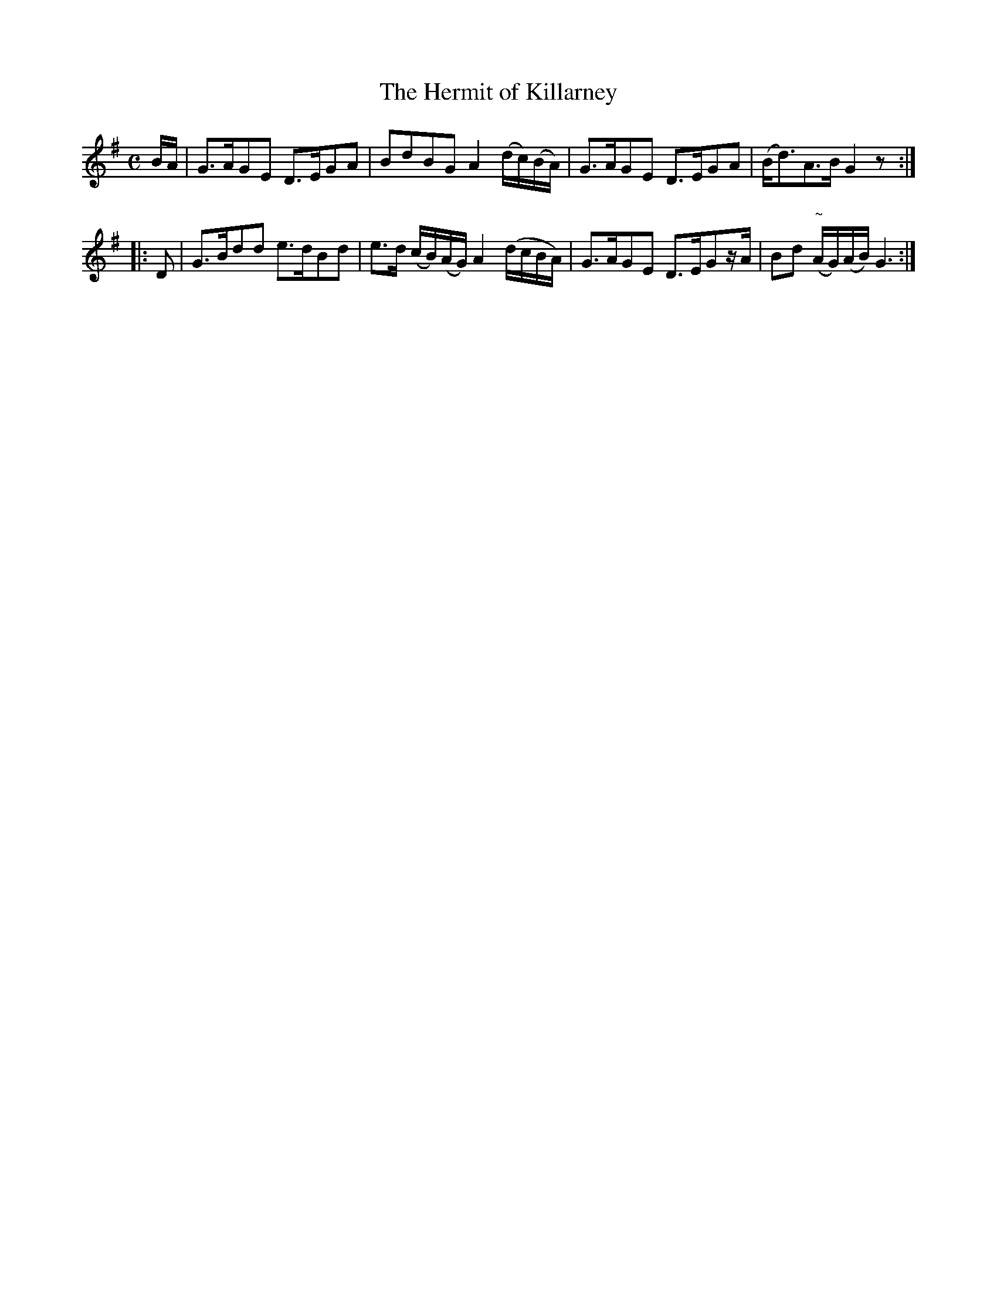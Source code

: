X:116
T:The Hermit of Killarney
N:"Moderate"
B:O'Neill's 116
M:C
L:1/8
K:G
B/A/|G>AGE D>EGA|BdBG A2 (d/c/)(B/A/)|G>AGE D>EGA|(B<d)A>B G2 z:|
|:D|G>Bdd e>dBd|e>d (c/B/)(A/G/) A2 (d/c/B/A/)|G>AGE D>EGz/A/|Bd "~"(A/G/)(A/B/) G3:|

